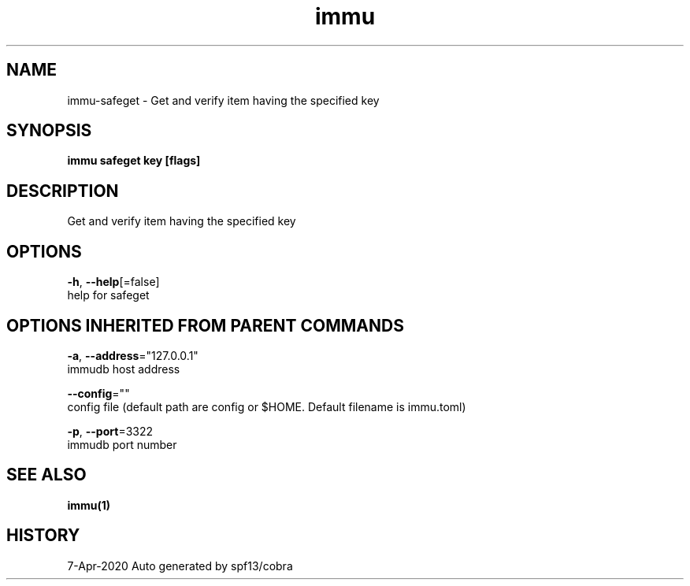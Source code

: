 .TH "immu" "1" "Apr 2020" "Auto generated by spf13/cobra" "" 
.nh
.ad l


.SH NAME
.PP
immu\-safeget \- Get and verify item having the specified key


.SH SYNOPSIS
.PP
\fBimmu safeget key [flags]\fP


.SH DESCRIPTION
.PP
Get and verify item having the specified key


.SH OPTIONS
.PP
\fB\-h\fP, \fB\-\-help\fP[=false]
    help for safeget


.SH OPTIONS INHERITED FROM PARENT COMMANDS
.PP
\fB\-a\fP, \fB\-\-address\fP="127.0.0.1"
    immudb host address

.PP
\fB\-\-config\fP=""
    config file (default path are config or $HOME. Default filename is immu.toml)

.PP
\fB\-p\fP, \fB\-\-port\fP=3322
    immudb port number


.SH SEE ALSO
.PP
\fBimmu(1)\fP


.SH HISTORY
.PP
7\-Apr\-2020 Auto generated by spf13/cobra
